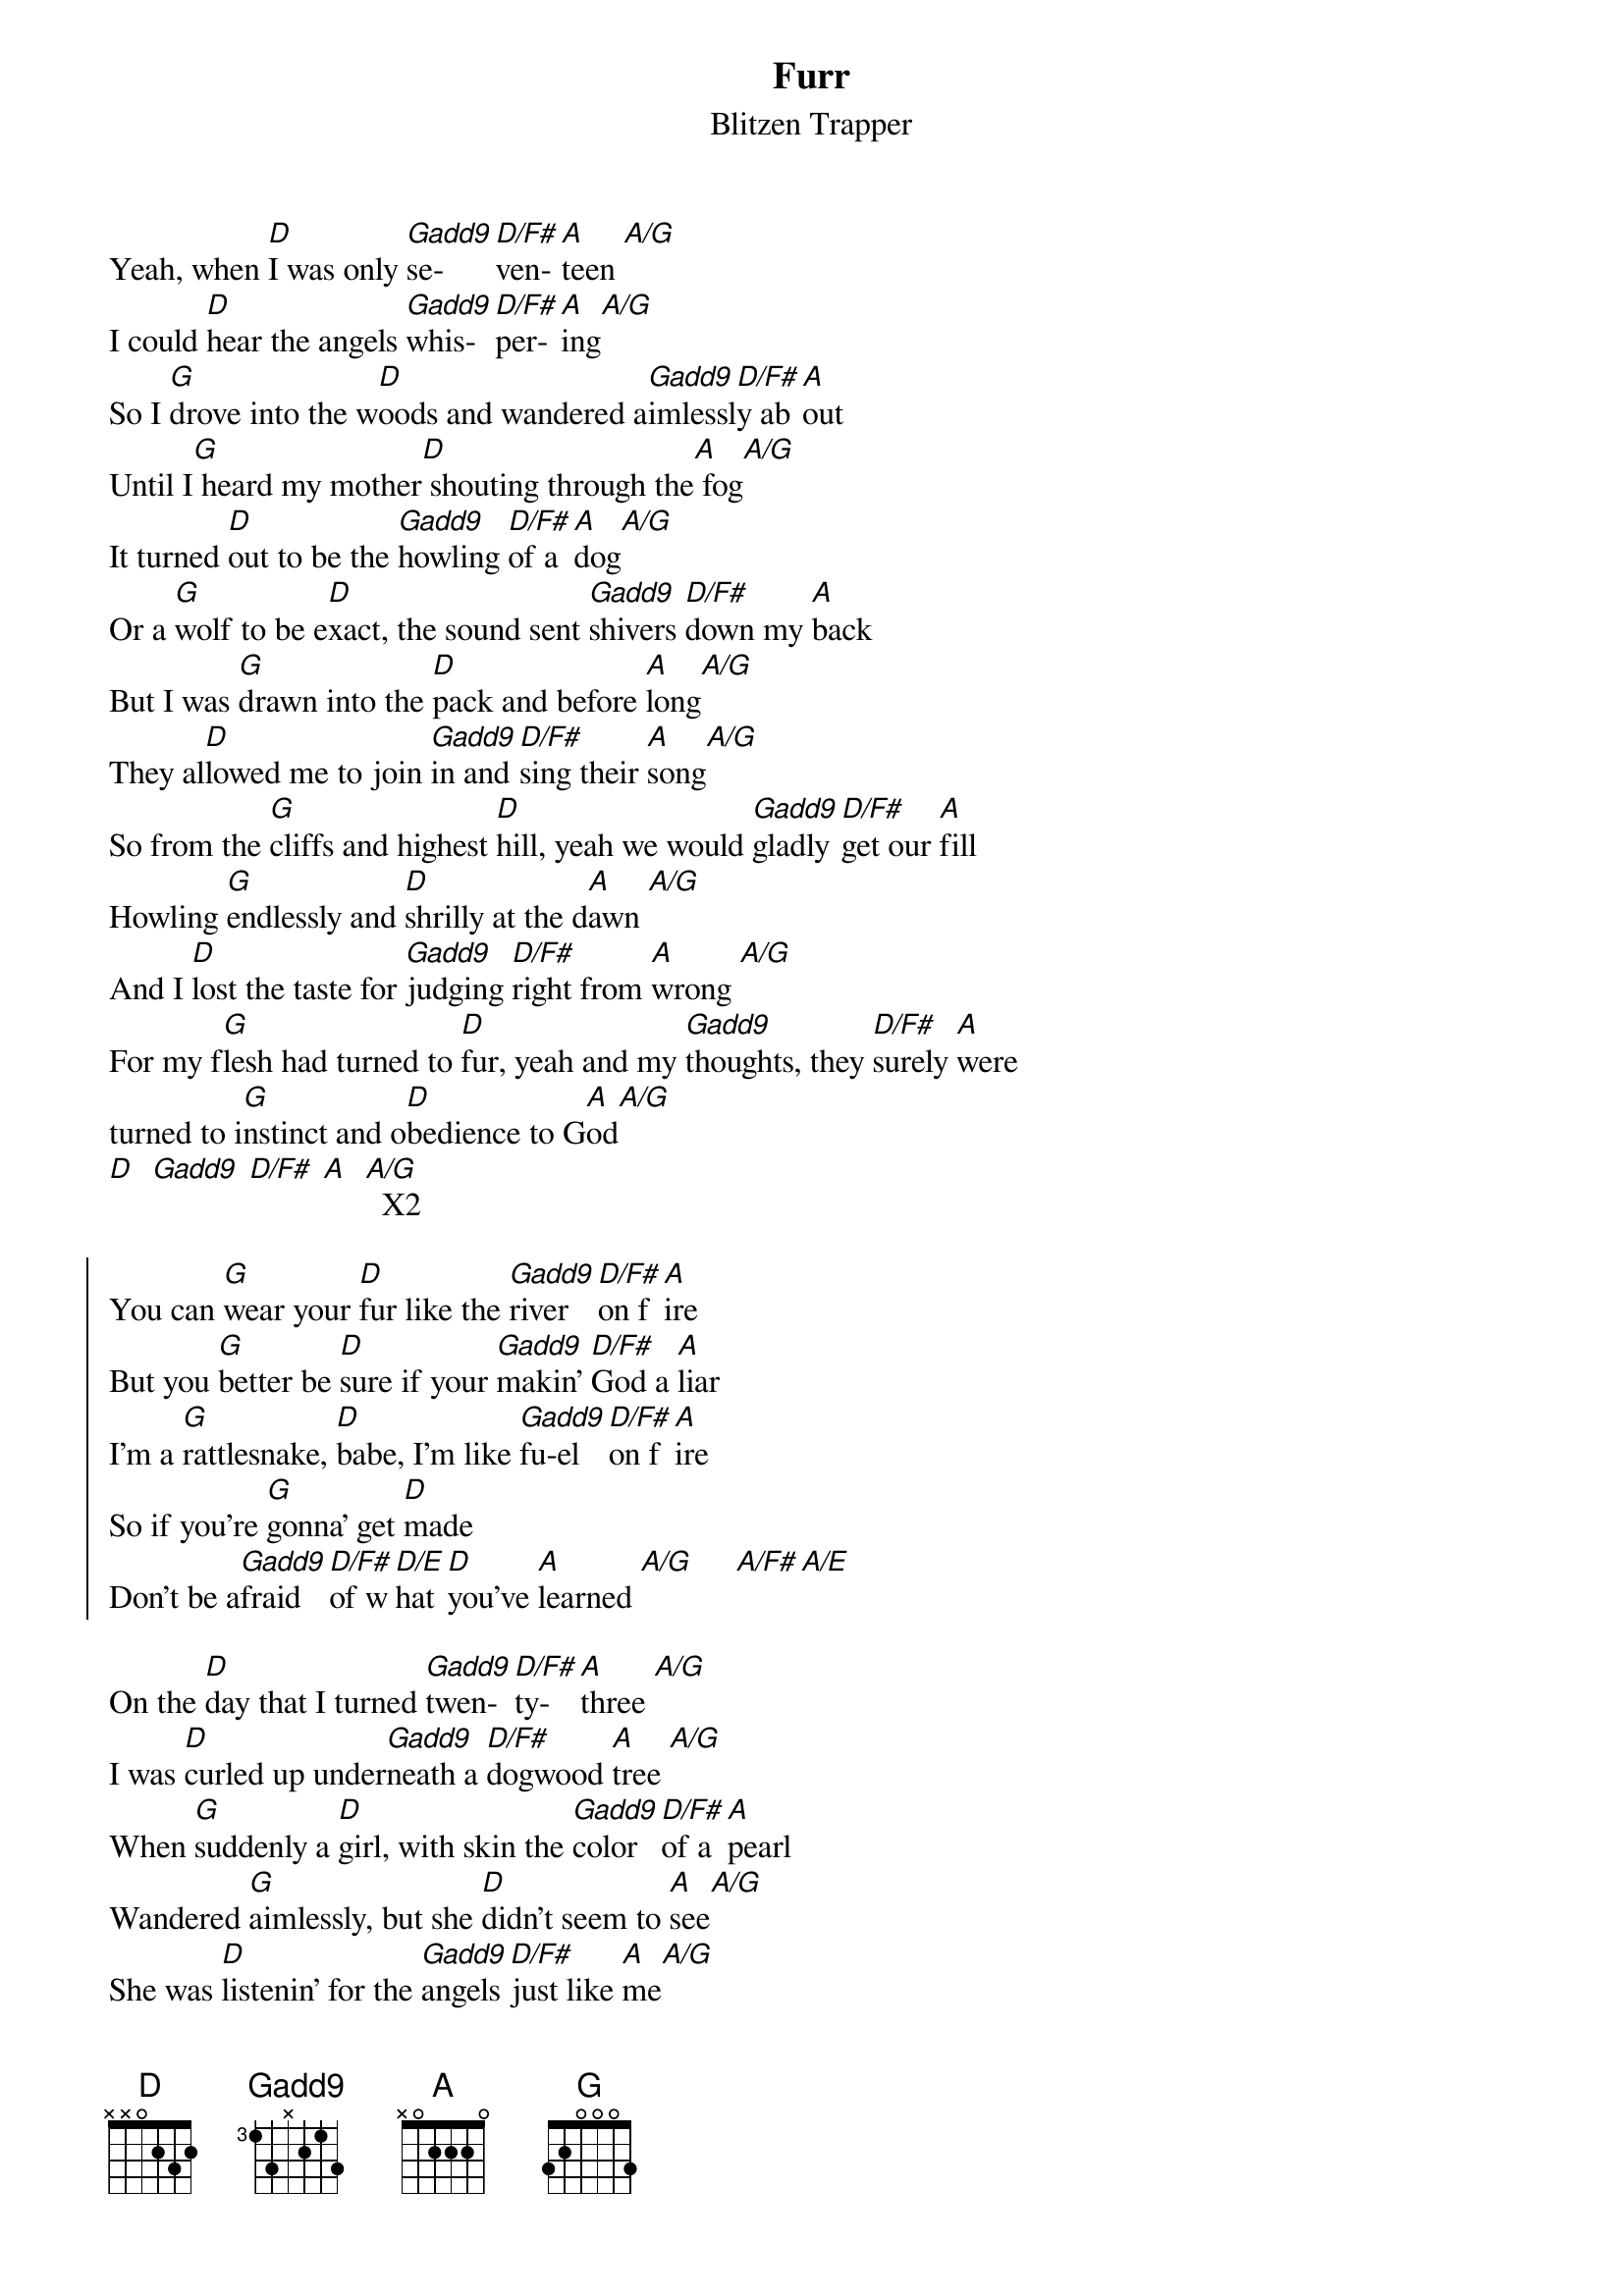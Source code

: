 {title: Furr}
{subtitle: Blitzen Trapper}
{transpose: 7}


{sov}
Yeah, when [G]I was only [Cadd9]se-   [G/B]ven- [D]teen [D/C]
I could [G]hear the angels [Cadd9]whis- [G/B]per- [D]ing[D/C] 
So I [C]drove into the w[G]oods and wandered a[Cadd9]imlessl[G/B]y ab[D]out
Until I[C] heard my mother[G] shouting through the[D] fog[D/C]
It turned [G]out to be the [Cadd9]howling [G/B]of a [D]dog[D/C] 
Or a [C]wolf to be e[G]xact, the sound sent [Cadd9]shivers [G/B]down my [D]back
But I was [C]drawn into the [G]pack and before [D]long[D/C] 
They al[G]lowed me to join [Cadd9]in and [G/B]sing their [D]song[D/C] 
So from the [C]cliffs and highest [G]hill, yeah we would [Cadd9]gladly [G/B]get our [D]fill
Howling [C]endlessly and [G]shrilly at the d[D]awn [D/C]
And I [G]lost the taste for [Cadd9]judging [G/B]right from [D]wrong [D/C]
For my f[C]lesh had turned to [G]fur, yeah and my [Cadd9]thoughts, they [G/B]surely [D]were
turned to i[C]nstinct and o[G]bedience to G[D]od[D/C] 
[G]  [Cadd9] [G/B] [D]  [D/C]  X2
{eov}

{soc}
You can [C]wear your [G]fur like the [Cadd9]river [G/B]on f[D]ire
But you [C]better be [G]sure if your [Cadd9]makin' [G/B]God a [D]liar
I'm a [C]rattlesnake, [G]babe, I'm like [Cadd9]fu-el [G/B]on f[D]ire
So if you're [C]gonna' get [G]made
Don't be a[Cadd9]fraid [G/B]of w[G/A]hat [G]you've [D]learned [D/C]     [D/B][D/A] 
{eoc}

{sov}
On the [G]day that I turned [Cadd9]twen- [G/B]ty-  [D]three [D/C]
I was [G]curled up under[Cadd9]neath a [G/B]dogwood [D]tree [D/C]
When [C]suddenly a [G]girl, with skin the [Cadd9]color [G/B]of a [D]pearl 
Wandered [C]aimlessly, but she [G]didn't seem to [D]see[D/C] 
She was [G]listenin' for the [Cadd9]angels [G/B]just like [D]me[D/C] 
So I [C]stood and looked a[G]bout, I brushed the [Cadd9]leaves off [G/B]of my [D]snout
And then I [C]heard my mother [G]shouting through the [D]trees [D/C]
You should have [G]seen that girl go [Cadd9]shaky [G/B]at the [D]knees [D/C]
So I [C]took her by the [G]arm, we settled [Cadd9]down u[G/B]pon a [D]farm 
And raised our [C]children up as [G]gently as you [D]pleased[D/C] 
{eov}

(Instrumental)
G  Cadd9 G/B D  D/C  X2

{sov}
And now my [C]fur has turned to [G]skin and I've been [Cadd9]quickly [G/B]ushered [D]in 
To a [C]world that I con[G]fess I do not [D]know[D/C] 
But I still [G]dream of running [Cadd9]careless [G/B]through the [D]snow[D/C] 
An' through the [C]howlin' winds that [G]blow, across the [Cadd9]ancient [G/B]distant [D]flow
It fill our [C]bodies up like [G]water till we [D]know[D/C] 
G  Cadd9 G/B D  D/C  X2
{eov}

{chorus}
You can [C]wear your [G]fur like the [Cadd9]river [G/B]on f[D]ire
But you [C]better be [G]sure if your [Cadd9]makin' [G/B]God a [D]liar
I'm a [C]rattlesnake, [G]babe, I'm like [Cadd9]fu-el [G/B]on f[D]ire
So if you're [C]gonna' get [G]made
Don't be a[Cadd9]fraid [G/B]of w[G/A]hat [G]you've [D]learned [D/C]  [D/A] [D/B] 
Ending:
[G]
